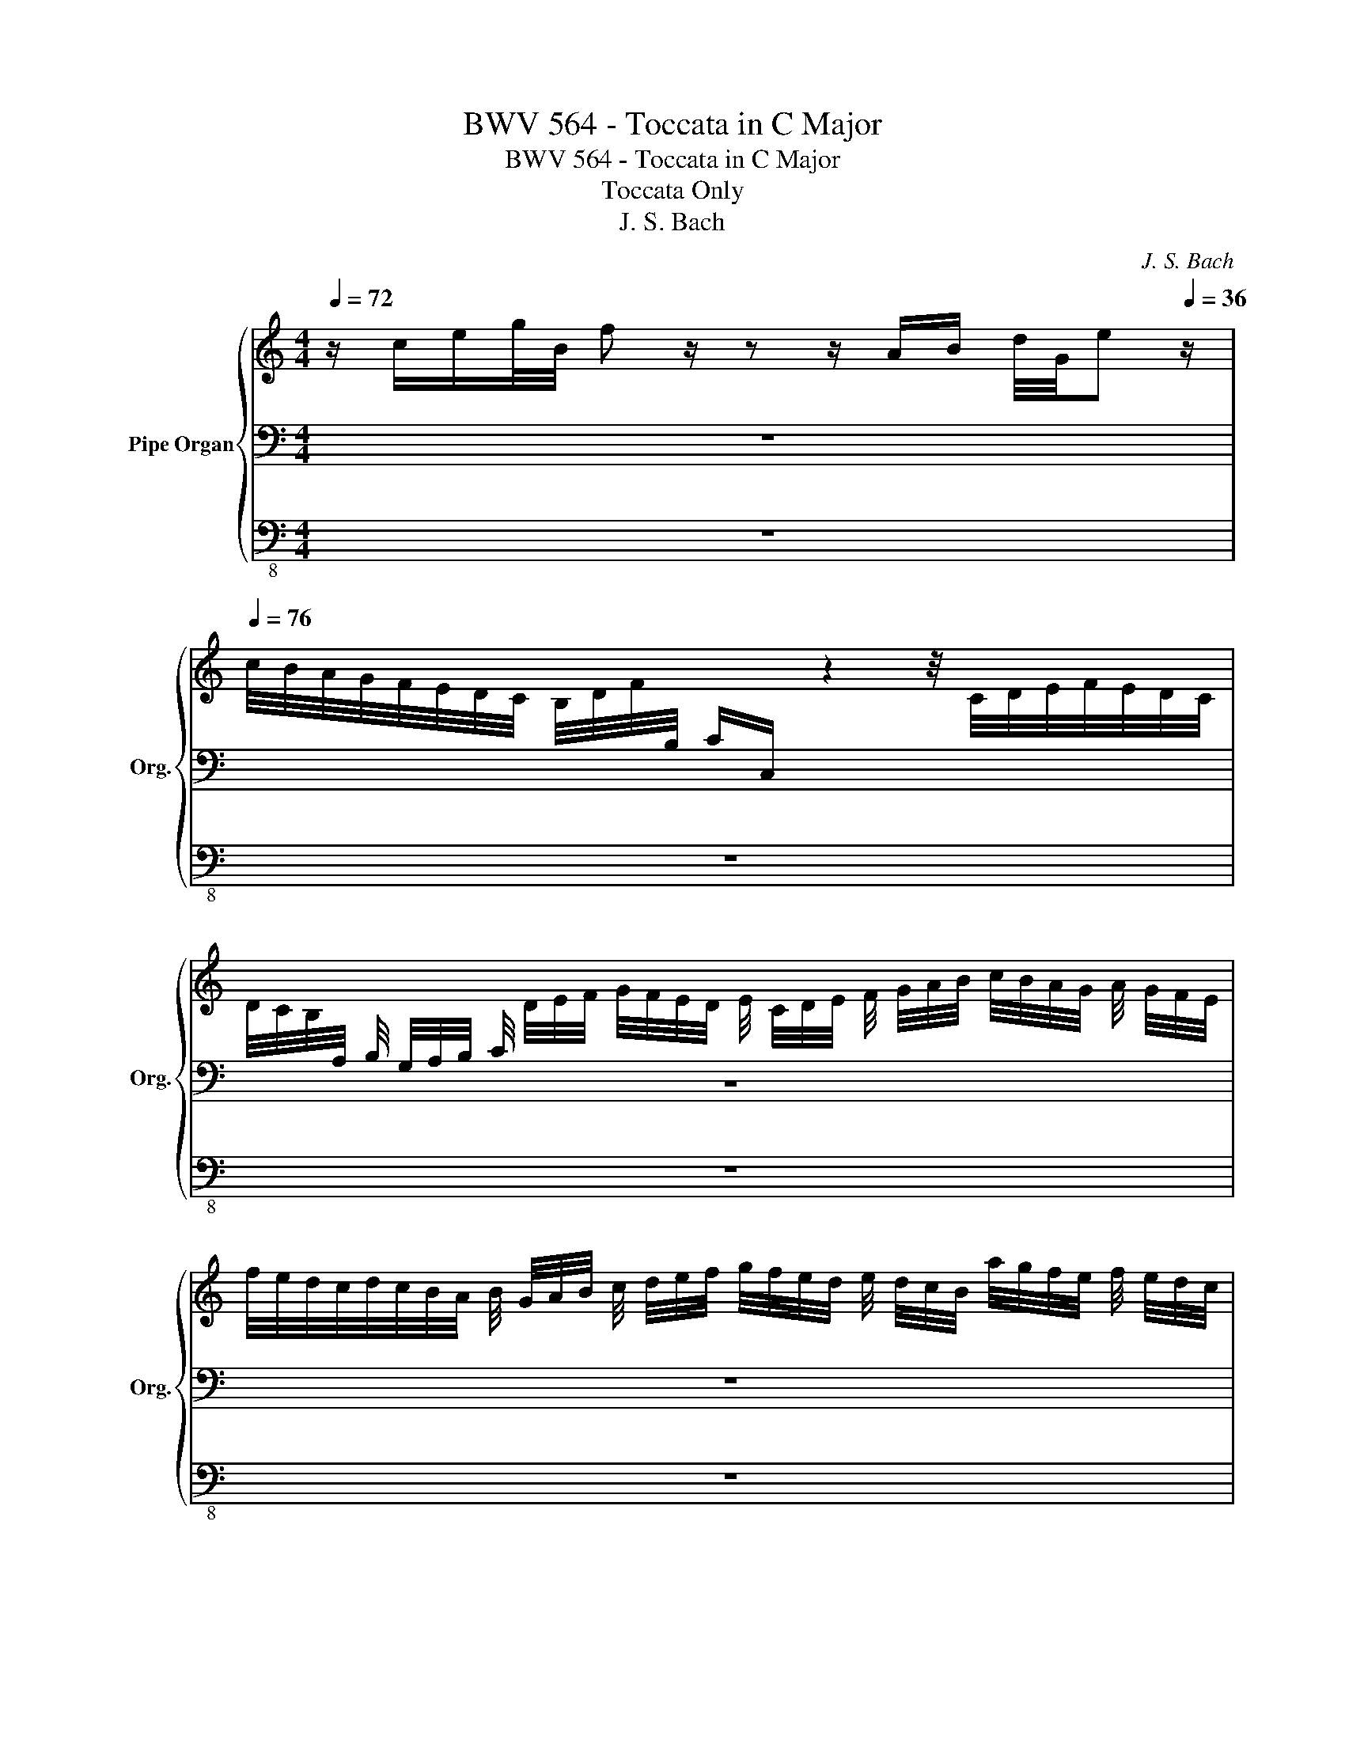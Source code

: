 X:1
T:BWV 564 - Toccata in C Major
T:BWV 564 - Toccata in C Major
T:Toccata Only
T:J. S. Bach
C:J. S. Bach
%%score { ( 1 4 5 7 ) | ( 2 6 ) | 3 }
L:1/8
Q:1/4=72
M:4/4
K:C
V:1 treble nm="Pipe Organ" snm="Org."
V:4 treble 
V:5 treble 
V:7 treble 
V:2 bass 
V:6 bass 
V:3 bass-8 
V:1
 z/ c/e/g/4B/4 f z/ z z/ A/B/ d/4G/4e[Q:1/4=36] z/ | %1
[Q:1/4=76] c/4B/4A/4G/4F/4E/4D/4C/4 B,/4D/4F/4[I:staff +1]B,/4 C/C,/[I:staff -1] z2 z/4 C/4D/4E/4F/4E/4D/4C/4 | %2
 D/4C/4B,/4[I:staff +1]A,/4 B,/4 G,/4A,/4B,/4 C/4[I:staff -1] D/4E/4F/4 G/4F/4E/4D/4 E/4 C/4D/4E/4 F/4 G/4A/4B/4 c/4B/4A/4G/4 A/4 G/4F/4E/4 | %3
 f/4e/4d/4c/4d/4c/4B/4A/4 B/4 G/4A/4B/4 c/4 d/4e/4f/4 g/4f/4e/4d/4 e/4 d/4c/4B/4 a/4g/4f/4e/4 f/4 e/4d/4c/4 | %4
 _b/4a/4g/4f/4 g/4 f/4e/4d/4 b/4a/4g/4f/4 g/4 f/4e/4d/4 f/4e/4d/4c/4 d/4 c/4=B/4A/4 f/4e/4d/4c/4 d/4 c/4B/4A/4 | %5
 g/4f/4e/4d/4 e/4 d/4c/4B/4 c/4B/4A/4G/4 A/4 G/4F/4E/4 F/4E/4D/4C/4 B,/4C/4D/4E/4 F/4E/4D/4C/4 B,/4[I:staff +1] A,/4G,/4F,/4 | %6
 E,/4 C/4B,/4A,/4 G,/4 F,/4E,/4D,/4 E,/4F,/4G,/4F,/4 E,/4 D,/4C,/4B,,/4 C,/4G,,/4A,,/4B,,/4 C,/4 D,/4E,/4F,/4 G,/4 F,/4E,/4D,/4 E,/4 F,/4G,/4A,/4 | %7
 _B,/4 G,/4A,/4_B,/4 C/4[I:staff -1] D/4E/4F/4 G/4 F/4E/4D/4 E/4 F/4G/4A/4 _B/4G/4E/4C/4[I:staff +1] G,/4E,/4C,/[I:staff -1] z2 | %8
 z8 | x8 | %10
 f/4e/4d/4c/4 B/4A/4G/4F/4 E/4D/4C/4B,/4 g/4f/4e/4d/4 f/4e/4d/4c/4B/4A/4G/4F/4 z d/4A/4G/4F/4 | %11
[Q:1/4=72] E/4[Q:1/4=67]G/4[Q:1/4=66]c/4[Q:1/4=65]"^.3"G/4[Q:1/4=64]"^.8"E/4[Q:1/4=64]"^.3"G/4[Q:1/4=64]E/4[Q:1/4=63]"^.6"B,/4[Q:1/4=63]"^.3" C/4[Q:1/4=63]"^.1"E/4[Q:1/4=62]"^.8"C/4[Q:1/4=62]"^.6"[I:staff +1]G,/4[Q:1/4=62]"^.4" E,/4[Q:1/4=62]"^.2"G,/4[Q:1/4=62]E,/4[Q:1/4=61]"^.8"C,/4[Q:1/4=61]"^.6" E,/4[Q:1/4=61]"^.5" G,/4[Q:1/4=61]"^.3"C/4[Q:1/4=61]"^.2"G,/4[Q:1/4=61] E,/4[Q:1/4=60]"^.9" C,/4[Q:1/4=60]"^.7"G,,/4[Q:1/4=60]"^.6"C,/4[Q:1/4=60]"^.5" C,,[Q:1/4=60][I:staff -1] z | %12
[Q:1/4=76] z8 | z8 | z8 | z8 | z8 | z8 | z8 | z8 | z8 | z8 | z8 | z8 | z8 | z8 | z8 | z8 | z8 | %29
 z8 | z4 z2 z z/ f/ | e>G A/B/4c/4B/c/4d/4 c/d/4e/4d/e/4f/4 e/f/4g/4f/g/4a/4 | g z z f- fe d2 | %33
 c z/ e/ fd eBcd | e/g/c' z/ a/d'/a/ bc' z/ a/b | c' z/ f/ e/g/c/e/ B/d/G/ z/ c>c | d z e>d cB A2 | %37
 G>D E/^F/4G/4F/G/4A/4 G/A/4B/4A/B/4c/4 B/c/4d/4c/d/4e/4 | d z z c- cB A2 | G z/ B/ cA B^FGA | %40
 B/d/g z/ e/a/e/ ^fg z/ e/f | g z/ c/ B/d/G/B/ ^F/A/D/ z/ G>G | A z B>B cd/e/ BA/G/ | %43
 G z/ c/ B/d/G/B/ ^F/A/D/ z/ G>G | A z B z z B e>e | A z/ g/ f/a/d/f/ ^c/e/A/ z/ d>d | %46
 e z f z z f e=b/e/ | e z/ d/ c/e/A/c/ ^G/B/E/ z/ A>A | B z c z z c B^f/B/ | %49
 B z/ E/ ^F/^G/4A/4G/A/4B/4 A/B/4c/4B/c/4d/4 c/d/4e/4d/e/4=f/4 | e z z d- dc B2 | %51
 A z/ c/ dB c^GAB | c/e/a z/ ^f/b/f/ ^ga z/ f/g | a z/ d/ c/e/A/c/ ^G/B/E/ z/ A>A | %54
 B z c z z/ c/d/e/ f z | z/ B/c/d/ e z z/ e/^f/^g/ a z | z/ b/a/^g/ a z/ ^g/ af/B/ cB/A/ | %57
 A z z2 z z/ d/ c/e/A/a/ | ^g/b/e/ z/ a>=g f/a/d/ z/ z2 | c z c z z/ B/ z/ e/- e^d | %60
 e z/ B,/ ^C/^D/4E/4D/E/4^F/4 E/F/4G/4F/G/4A/4 G/A/4B/4A/B/4=c/4 | B z z A- AG ^F2 | %62
 E z/ G/ A^F G^DE^F | G/B/e z/ ^c/^f/c/ ^de z/ c/d | e z/ a/ g/b/e/g/ ^d/^f/B/ z/ e>e | %65
 ^f z g>g ag/^f/ gf/e/ | e z/ ^f/ g/b/^d/f/ e z/ d/ e/g/f/a/ | %67
 g z/ ^f/ ^g/a/g/b/ a z/ B/ c/e/^G/B/ | A z/ ^G/ A/c/B/d/ c z/ B/ c/e/d/f/ | %69
 e/g/f/a/ g/a/f/e/ d z/ ^F/ G/B/A/c/ | B z/ A/ Bc d z z2 | z gg>g f z z2 | z ff>f e z z e | %73
 fedc fedc | f2 z/ d/e/f/ gc/d/ B/d/c/B/ | c z/ B/ c/e/d/f/ e z/ d/ e/g/B/d/ | %76
 c z/ G/ A/B/4c/4B/c/4d/4 c/d/4e/4d/e/4f/4 e/f/4g/4f/g/4a/4 | g z z f- fe d2 | c z/ e/ fd eBcd | %79
 e/g/c' z/ a/d'/a/ bc' z/ a/b | c' z/ _b/ a/c'/f/a/ e/g/c/ z/ f>f | %81
 g z/ _B/ _A/c/F/A/ E/G/C/ z/ z2 | %82
 z4[Q:1/4=51]"^.3" z[Q:1/4=50]"^.2" f[Q:1/4=49]"^.4" B>[Q:1/4=48][Q:1/4=48]"^.4"B[Q:1/4=72][Q:1/4=55]"^.7"[Q:1/4=53]"^.9"[Q:1/4=52]"^.8"[Q:1/4=52] | %83
[Q:1/4=48]"^.1" c8 |] %84
V:2
 z8 | x8 | z8 | z8 | z8 | x8 | x8 | z8 | %8
 C,/4D,/4E,/4F,/4E,/4D,/4C,/4D,/4 E,/4F,/4E,/4D,/4C,/4D,/4E,/4F,/4 G,/4F,/4E,/4F,/4G,/4A,/4G,/4F,/4 E,/4F,/4G,/4A,/4G,/4F,/4E,/4F,/4 | %9
 G,/4A,/4_B,/4A,/4G,/4A,/4B,/4C/4 B,/4A,/4G,/4A,/4B,/4[I:staff -1] C/4D/4E/4 F/4G/4A/4E/4F/4[I:staff +1] C/4A,/4F,/4 z2 | %10
 z8 | x8 | x8 | z8 | z8 | z8 | z8 | z8 | z8 | z8 | z8 | z8 | z8 | z8 | z8 | z8 | z8 | z8 | z8 | %29
 z8 | z4 z2 z z/ D/ | C>E FD EB,CD | x4 z/ D/E/C/ G>G | %33
 E x/[K:treble] G,/ A,/B,/4C/4B,/C/4D/4 C/D/4E/4D/E/4F/4 E/F/4G/4F/G/4A/4 | G z z F- FEDG | %35
 C/G/c/ z/ z2 z z/ F/ E/G/C/E/ | B,/E/G,/ z/ C>B, A,B,/C/ D>C | B,3/2[K:bass] B,/ CA, B,^F,G,A, | %38
 x4 z/ A,/B,/G,/ D>D | B, x E,/^F,/4G,/4F,/G,/4A,/4 G,/A,/4B,/4A,/B,/4C/4 B,/C/4D/4C/D/4E/4 | %40
 D z z C- CB,A,D | G,/D/G/ z/ z2 z z/ C/ B,/D/G,/B,/ | ^F,/A,/D,/ z/ G,>G, G,G,G,^F, | %43
 G, z/ z/ z2 z z/ C/ B,/D/G,/B,/ | ^F,/A,/D,/ z/ G, z z B, A,>A, | %45
 A, z z2[K:treble] z z/ G/ F/A/D/F/ | ^C/E/A,/ z/ D z z D E>E | E z z2[K:bass] z z/ D/ C/E/A,/C/ | %48
 ^G,/B,/E,/ z/ A, z z A, B,>B, | B, z/ C/ DB, C^G,A,B, | x4 z/ B,/C/A,/ E>D | %51
 C x ^F,/^G,/4A,/4G,/A,/4B,/4 A,/B,/4C/4B,/C/4D/4[K:treble] C/D/4E/4D/E/4=F/4 | E z z D- DCB,E | %53
 A,/E/A/ z/ z2[K:bass] z z/ D/ C/E/A,/C/ | ^G,/B,/E,/ z/ A, z z2 z/ E/D/C/ | %55
 B, z z/ D/C/B,/ A, z[K:treble] z/ =G/=F/E/ | D z z/ F/E/D/ EFED | %57
 C z/[K:bass] D/ C/E/A,/ z/ E^G,A,=F, | E, z/ D/ ^C/E/A,/ z/[K:treble] DF G z/ F/ | %59
 E/G/C/[K:bass] B,/ A,/C/^F,/E,/ ^D,E,A,,B,, | E,, z/ G,/ A,^F, G,^D,E,F, | %61
 x4 z/ ^F,/G,/E,/ B,>A, | %62
 G, x ^C,/^D,/4E,/4D,/E,/4^F,/4 E,/F,/4G,/4F,/G,/4A,/4 G,/A,/4B,/4A,/B,/4=C/4 | %63
 B, z z A,- A,G,^F,B, | E,/B,/E/ z/ z2 z[K:treble] z/ A/ G/B/E/G/ | ^D/^F/B,/ z/ E>E EEE^D | %66
 E z/ ^D/ E/G/^F/A/ G z/ F/ G/B/D/F/ | E z/ ^D/ E/=F/B,/=D/ E z x2 | %68
 C z/ B,/ C/E/^G,/B,/ A, z/ G,/ A,/C/B,/D/ | C/E/D/F/ E/F/D/C/ B,[K:bass] z/ A,/ B,/D/^F,/A,/ | %70
 G, z/ ^F,/ G,/B,/A,/C/ B, z z2 | z EE>E F z z2 | z DD>D E z z C | CEA,C DEB,C | %74
 D2[K:treble] z/ B,/C/D/ EE/F/ D/F/E/D/ | C z/ D/ E/G/B,/D/ C z/ B,/ C/E/D/F/ | E z/ E/ FD EB,CD | %77
 x4[K:bass] z/ D/E/C/ G>G | %78
 E x/ G,/ A,/B,/4C/4B,/C/4D/4[K:treble] C/D/4E/4D/E/4F/4 E/F/4G/4F/G/4A/4 | G z z F- FEDG | %80
 C/G/c/ z/ z2 z z/ _B/ A/c/F/A/ | E/A/C/ z/ z2[K:bass] z z/ _B,/ _A,/C/F,/A,/ | %82
 E,/G,/C,/ z/ z2 z F FD | C8 |] %84
V:3
 z8 | z8 | z8 | z8 | z8 | z8 | z8 | z4 C,, z z2 | z8 | z4 C,, z z2 | z8 | C,, z z2 z4 | %12
 z/ C,/G,/G,,/ C, z C,/E,/D,/F,/ E,/G,/^F,/A,/ | G,/B,/A,/C/ B,/D/G, z z/ C/ B,/D/A,/C/ | %14
 B,/D/G, z z/ C/ B,/D/G,/B,/ A,/C/^F,/A,/ | G,/A,/B,, z z/ A,/ G,/B,/^F,/A,/ G,/A,/B,, | %16
 z z/ G,/ =F,/G,/E,/G,/ F,/G,/B,,/G,/ F,/G,/E,/G,/ | F,/G,/B,,/F,/ E,/F,/D,/F,/ E,/G,/C, z z/ F,/ | %18
 E,/F,/D,/F,/ E,/G,/C, z z/ _B,/ A,/B,/G,/B,/ | %19
 A,/C/F,/A,/ G,/A,/E,/G,/ F,/A,/D,/F,/ E,/F,/C,/E,/ | %20
 D,/F,/B,,/G,/ F,/G,/D,/F,/ E,/G,/C,/C/ ^F,/A,/D,/C/ | %21
 ^F,/A,/D,/C/ A,/C/F,/A,/ G,/B,/D,/D/ G,/B,/D,/D/ | %22
 B,/D/G,/B,/ D,/G,/G,,/D/ B,/D/G,/B,/ D,/G,/G,,/G,/ | %23
 (3F,/G,/F,/ (3E,/F,/E,/ D,/F,/E,/F,/ (3D,/E,/D,/ (3C,/D,/C,/ PB,,>D, | %24
 C,/E,/D,/F,/ E,/G,/B,,/D,/ (C,/D,/4E,/4)(D,/E,/4F,/4) E,/G,/C,/E,/ | %25
 D,/F,/E,/G,/ F,/A,/^C,/E,/ (D,/E,/4F,/4)(E,/F,/4G,/4) F,/A,/D,/F,/ | %26
 (E,/F,/4G,/4)(F,/G,/4A,/4) B,,/G,/=C,/D,/ G,,/E,/MD, C,>_B, | %27
 E,/G,/C,/_B,/ E,/G,/C,/B,/ A,/C/F,/G,/ E,/G,/C,/C/ | %28
 (3_B,/C/B,/ (3A,/B,/A,/ (3G,/A,/G,/ (3F,/G,/F,/ (3E,/F,/E,/ (3D,/E,/D,/ (3C,/D,/C,/ (3_B,,/C,/B,,/ | %29
 (3A,,/_B,,/A,,/ (3G,,/A,,/G,,/ F,,/G,,/4F,,/4E,,/F,,/ G,,>^F, G,/>F,/G,/>F,/ | %30
 G,/>^F,/G,/>F,/ G,/4=F,/4E,/4F,/4G,/4F,/4E,/4F,/4 G,/>B,,/C,/>=F,,/ G,,>G,, | C,C,, z2 z4 | %32
 C, z z2 z4 | C, z z2 z4 | C, z z2 z4 | C, z z2 z4 | z z/ F,/ E,/G,/C,/E,/ A,,/D,/G,, D,D,, | %37
 G,, z z2 z4 | G,, z z2 z4 | G,, z z2 z4 | G,, z z2 z4 | G,, z z2 z4 | %42
 z z/ C/ B,/D/G,/B,/ E,C,D,D,, | G,, z z2 z4 | %44
 z z/ C,/ B,,/D,/G,,/B,,/ E,,E, (^C,/4E,/4C,/4E,/4C,/4E,/4C,/) | D,D,, z2 z4 | %46
 z z/ G,/ F,/A,/D,/F,/ _B,,_B, (^G,/4=B,/4G,/4B,/4G,/4B,/4G,/) | A,A,, z2 z4 | %48
 z z/ D,/ C,/E,/A,,/C,/ F,,F, (^D,/4^F,/4D,/4F,/4D,/4F,/4D,/) | E,E,, z2 z4 | A,, z z2 z4 | %51
 A,, z z2 z4 | A,, z z2 z4 | A,, z z2 z4 | z z/ D,/ C,/E,/A,,/C,/ D,, z z D, | %55
 E, z z E, A, z z A, | D z z E, A,D,E,E,, | A,, z z2 z4 | z8 | z8 | E,, z z2 z4 | E,, z z2 z4 | %62
 E,, z z2 z4 | E,, z z2 z4 | E,, z z2 z4 | z z/ A,/ G,/B,/E,/G,/ C,A,B,B,, | %66
 E,E,, z2 z/ E,/E,, z2 | z/ E,/E,, z2 z/ A,/A,, z2 | z/ A,/A,, z2 z/ A,/A,, z2 | %69
 z A,E,F, z/ G,/G,, z/ z3/2 | z/ G,/G,, z2 z/ G,/G,,/G,/ E,/=F,/D,/E,/ | %71
 ^C,/D,/B,,/D,/ C,/D,/B,,/C,/ D,/F,/E,/F,/ D,/E,/=C,/D,/ | %72
 B,,/C,/A,,/C,/ B,,/C,/A,,/B,,/ C,/E,/D,/E,/ C,/D,/B,,/C,/ | %73
 A,,/A,/G,/A,/ F,/G,/E,/F,/ D,/E,/C,/D,/ B,,/C,/A,,/B,,/ | G,,2 z2 z/ D,/E,/C,/ G,G,, | %75
 z/ C,/C,, z2 z/ C,/C,, z2 | z/ C,/C,, z2 z4 | C,, z z2 z4 | C,, z z2 z4 | C,, z z2 z4 | %80
 C,, z z2 z4 | C,, z z2 z4 | z z/ _B,,/ _A,,/C,/F,,/A,,/ C,,4 | C,,8 |] %84
V:4
 x8 | x8 | x8 | x8 | x8 | x8 | x8 | x8 | x8 | x8 | x6 E/4D/4C/4B,/4-B, | C/ z/ z x6 | x8 | x8 | %14
 x8 | x8 | x8 | x8 | x8 | x8 | x8 | x8 | x8 | x8 | x8 | x8 | x8 | x8 | x8 | x8 | x15/2 B/ | %31
 c z x6 | z/ G/c z/ A/d/A/ Bc- c/A/B | G z/ B/ cG GFGB | c z/ e/ f>d z/ d/e/c/ dd | e z z2 z2 G>G | %36
 G z G>G G/^F/G- G/E/F | D z x6 | z/ D/G z/ E/A/E/ ^FG G/E/F | D z/ ^F/ GD DCD^F | %40
 G z/ B/ c>A z/ A/B/G/ AA | B z z2 z2 D>D | D z D>D EEDC | B, z z2 z2 D>D | D z D z z E E>E | %45
 D z z2 z2 A>A | A z A z z _B =B>B | A z z2 z2 E>E | E z E z z F ^F>F | E z x6 | %50
 z/ E/A z/ ^F/B/F/ ^GA- A/F/G | E z/ ^G/ AE EDE^G | A z/ c/ d>B z/ B/c/A/ BB | c z z2 z2 E>E | %54
 E z E z z2 z/ c/B/A/ | ^G z z/ ^G/A/B/ c z z/ ^c/d/e/ | =f z z/ d/c/B/ cAA^G | %57
 E z z z/ A/ ^G/B/E/ z/ E[I:staff +1]D | E[I:staff -1]e- e2 z z/ =c/ B/d/G/ z/ | %59
 G z A z/ G/ ^FG c/A/^F/A/ | G/B/E/ z/ z2 x4 | z/ B,/E z/ ^C/^F/C/ ^DE- E/C/D | %62
 B, z/ ^D/ EB, B,A,B,^D | E z/ G/ A>^F z/ ^F/G/E/ FF | G z/ x/ z2 z2 B>B | B z B>B AcBA | %66
 G z z2 B z z2 | B z z2 z4 | E x z2 E z z2 | z4 G z z2 | z z/ B,/ D/G/^F/A/ G z z2 | %71
 z AA>A A z z2 | z GG>G G z z G | FGDE FGDF | G2 z2 z2 z z/ F/ | E z z2 G z z2 | G z x6 | %77
 z/ G/c z/ A/d/A/ Bc- c/A/B | G z/ B/ cG GFGB | c z/ e/ f>d z/ d/e/c/ dd | e z z2 z2 c>c | c z x6 | %82
 z4 z _A A"^.7"G/F/ | [EG]8 |] %84
V:5
 x8 | x8 | x8 | x8 | x8 | x8 | x8 | x8 | x8 | x8 | x8 | x8 | x8 | x8 | x8 | x8 | x8 | x8 | x8 | %19
 x8 | x8 | x8 | x8 | x8 | x8 | x8 | x8 | x8 | x8 | x8 | x15/2 G/ | G x7 | x8 | x8 | x4 gg f>f | %35
 g x7 | x8 | x8 | x8 | x8 | x4 dd c>c | d x7 | x8 | x8 | x5 G G>G | =F x7 | x5 d d>d | =c z z2 z4 | %48
 x5 A A>A | ^G z x6 | x8 | x8 | x4 ee d>d | e x7 | x8 | x8 | x8 | x8 | x8 | x8 | x8 | x8 | x8 | %63
 x4 BB A>A | B x7 | x8 | x8 | x8 | x8 | x8 | x8 | x ee>e d z z2 | x dd>d c z z c | cBAG BcGA | %74
 B2 z2 z G G2 | G x7 | x8 | x8 | x8 | x4 gg f>f | g x7 | x8 | x5 c x2 | x8 |] %84
V:6
 x8 | x8 | x8 | x8 | x8 | x8 | x8 | x8 | x8 | x8 | x8 | x8 | x8 | x8 | x8 | x8 | x8 | x8 | x8 | %19
 x8 | x8 | x8 | x8 | x8 | x8 | x8 | x8 | x8 | x8 | x8 | x15/2 G,/ | G, z x6 | %32
 E>E, F,>D, G, z z G, | C/G,/C,/[K:treble] x13/2 | x8 | x8 | x8 | x3/2[K:bass] x13/2 | %38
 B,>B,, C,>A,, D, z z D, | G,/D,/G,,/D,/ x6 | x8 | x8 | x8 | x8 | x8 | x4[K:treble] x4 | x8 | %47
 x4[K:bass] x4 | x8 | x8 | C>C, D,>B,, E, z z E, | A,/E,/A,,/E,/ x4[K:treble] x2 | x8 | %53
 x4[K:bass] x4 | x8 | x6[K:treble] x2 | x8 | x3/2[K:bass] x13/2 | x4[K:treble] x4 | %59
 x3/2[K:bass] x13/2 | x8 | G,>G,, A,,>^F,, B,, z z B,, | E,/B,,/E,,/B,,/ x6 | x8 | %64
 x5[K:treble] x3 | x8 | x8 | x4 C z/ ^G,/ A,/C/B,/D/ | x8 | x9/2[K:bass] x7/2 | x8 | %71
 z A,A,>A, D z z2 | z G,G,>G, C x3 | x8 | x2[K:treble] x6 | x8 | x8 | %77
 E3/2[K:bass] E,/ F,>D, G, z z G, | C/G,/C,/ x5/2[K:treble] x4 | x8 | x8 | x4[K:bass] x4 | %82
 x5 C DG, | G,8 |] %84
V:7
 x8 | x8 | x8 | x8 | x8 | x8 | x8 | x8 | x8 | x8 | x8 | x8 | x8 | x8 | x8 | x8 | x8 | x8 | x8 | %19
 x8 | x8 | x8 | x8 | x8 | x8 | x8 | x8 | x8 | x8 | x8 | x8 | x8 | x8 | x8 | x8 | x8 | x8 | x8 | %38
 x8 | x8 | x8 | x8 | x8 | x8 | x8 | x8 | x8 | x8 | x8 | x8 | x8 | x8 | x8 | x8 | x8 | x8 | x8 | %57
 x8 | x8 | x8 | x8 | x8 | x8 | x8 | x8 | x8 | x8 | x8 | x8 | x8 | x8 | x8 | x8 | x8 | d2 x6 | x8 | %76
 x8 | x8 | x8 | x8 | x8 | x8 | x8 | x8 |] %84


